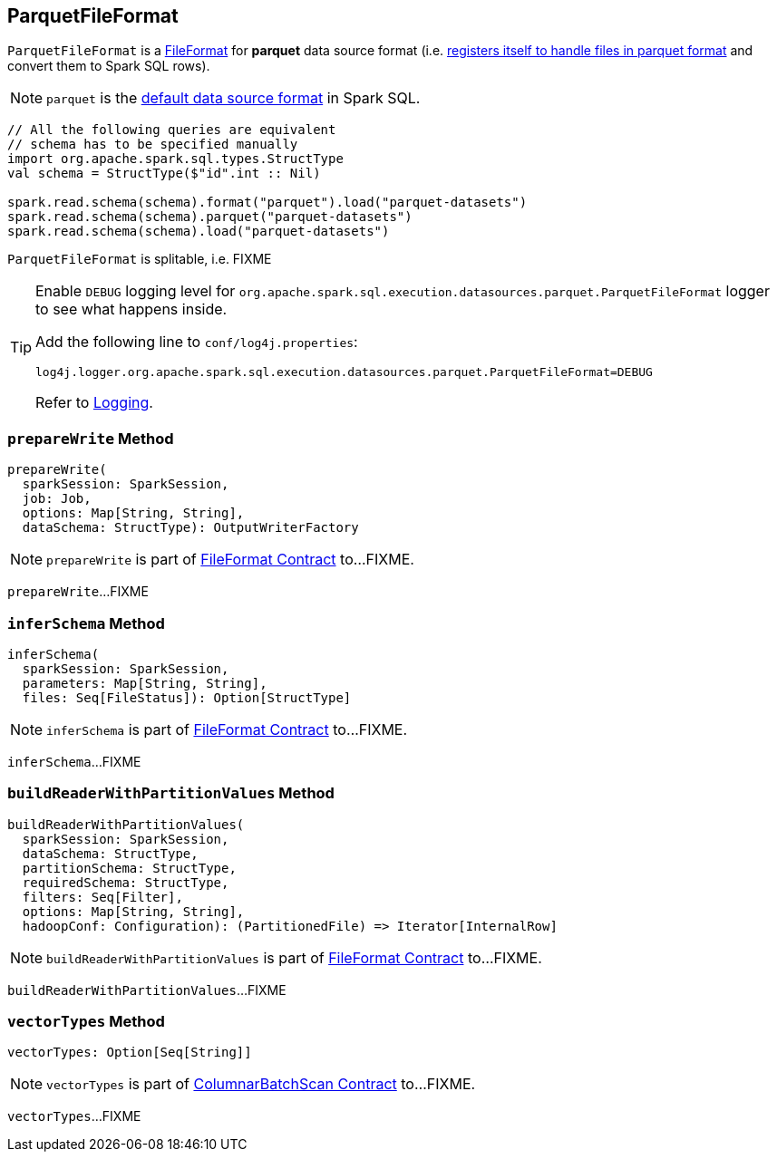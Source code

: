 == [[ParquetFileFormat]] ParquetFileFormat

[[shortName]]
`ParquetFileFormat` is a link:spark-sql-FileFormat.adoc[FileFormat] for *parquet* data source format (i.e. link:spark-sql-DataSourceRegister.adoc#shortName[registers itself to handle files in parquet format] and convert them to Spark SQL rows).

NOTE: `parquet` is the link:spark-sql-DataFrameReader.adoc#source[default data source format] in Spark SQL.

[source, scala]
----
// All the following queries are equivalent
// schema has to be specified manually
import org.apache.spark.sql.types.StructType
val schema = StructType($"id".int :: Nil)

spark.read.schema(schema).format("parquet").load("parquet-datasets")
spark.read.schema(schema).parquet("parquet-datasets")
spark.read.schema(schema).load("parquet-datasets")
----

[[isSplitable]]
`ParquetFileFormat` is splitable, i.e. FIXME

[TIP]
====
Enable `DEBUG` logging level for `org.apache.spark.sql.execution.datasources.parquet.ParquetFileFormat` logger to see what happens inside.

Add the following line to `conf/log4j.properties`:

```
log4j.logger.org.apache.spark.sql.execution.datasources.parquet.ParquetFileFormat=DEBUG
```

Refer to link:spark-logging.adoc[Logging].
====

=== [[prepareWrite]] `prepareWrite` Method

[source, scala]
----
prepareWrite(
  sparkSession: SparkSession,
  job: Job,
  options: Map[String, String],
  dataSchema: StructType): OutputWriterFactory
----

NOTE: `prepareWrite` is part of link:spark-sql-FileFormat.adoc#prepareWrite[FileFormat Contract] to...FIXME.

`prepareWrite`...FIXME

=== [[inferSchema]] `inferSchema` Method

[source, scala]
----
inferSchema(
  sparkSession: SparkSession,
  parameters: Map[String, String],
  files: Seq[FileStatus]): Option[StructType]
----

NOTE: `inferSchema` is part of link:spark-sql-FileFormat.adoc#inferSchema[FileFormat Contract] to...FIXME.

`inferSchema`...FIXME

=== [[buildReaderWithPartitionValues]] `buildReaderWithPartitionValues` Method

[source, scala]
----
buildReaderWithPartitionValues(
  sparkSession: SparkSession,
  dataSchema: StructType,
  partitionSchema: StructType,
  requiredSchema: StructType,
  filters: Seq[Filter],
  options: Map[String, String],
  hadoopConf: Configuration): (PartitionedFile) => Iterator[InternalRow]
----

NOTE: `buildReaderWithPartitionValues` is part of link:spark-sql-FileFormat.adoc#buildReaderWithPartitionValues[FileFormat Contract] to...FIXME.

`buildReaderWithPartitionValues`...FIXME

=== [[vectorTypes]] `vectorTypes` Method

[source, scala]
----
vectorTypes: Option[Seq[String]]
----

NOTE: `vectorTypes` is part of link:spark-sql-ColumnarBatchScan.adoc#vectorTypes[ColumnarBatchScan Contract] to...FIXME.

`vectorTypes`...FIXME
